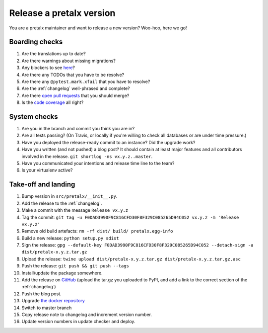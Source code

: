 Release a pretalx version
=========================

You are a pretalx maintainer and want to release a new version? Woo-hoo, here we go!

Boarding checks
---------------

1. Are the translations up to date?
2. Are there warnings about missing migrations?
3. Any blockers to see `here <https://github.com/pretalx/pretalx/issues?q=is%3Aissue+is%3Aopen+label%3Aissue%3Abug>`_?
4. Are there any TODOs that you have to be resolve?
5. Are there any ``@pytest.mark.xfail`` that you have to resolve?
6. Are the :ref:`changelog` well-phrased and complete?
7. Are there `open pull requests <https://github.com/pretalx/pretalx/pulls>`_ that you should merge?
8. Is the `code coverage <https://codecov.io/gh/pretalx/pretalx/commits>`_ all right?

System checks
-------------

1. Are you in the branch and commit you think you are in?
2. Are all tests passing? (On Travis, or locally if you're willing to check all databases or are under time pressure.)
3. Have you deployed the release-ready commit to an instance? Did the upgrade work?
4. Have you written (and not pushed) a blog post? It should contain at least major features and all contributors involved in the release. ``git shortlog -ns vx.y.z..master``.
5. Have you communicated your intentions and release time line to the team?
6. Is your virtualenv active?

Take-off and landing
--------------------

1. Bump version in ``src/pretalx/__init__.py``.
2. Add the release to the :ref:`changelog`.
3. Make a commit with the message ``Release vx.y.z``
4. Tag the commit: ``git tag -u F0DAD3990F9C816CFD30F8F329C085265D94C052 vx.y.z -m 'Release vx.y.z'``
5. Remove old build artefacts: ``rm -rf dist/ build/ pretalx.egg-info``
6. Build a new release: ``python setup.py sdist``
7. Sign the release: ``gpg --default-key F0DAD3990F9C816CFD30F8F329C085265D94C052 --detach-sign -a dist/pretalx-x.y.z.tar.gz``
8. Upload the release: ``twine upload dist/pretalx-x.y.z.tar.gz dist/pretalx-x.y.z.tar.gz.asc``
9. Push the release: ``git push && git push --tags``
10. Install/update the package somewhere.
11. Add the release on `GitHub <https://github.com/pretalx/pretalx/releases>`_ (upload the tar.gz you uploaded to PyPI, and add a link to the correct section of the :ref:`changelog`)
12. Push the blog post.
13. Upgrade `the docker repository <https://github.com/pretalx/pretalx-docker>`_
14. Switch to master branch
15. Copy release note to changelog and increment version number.
16. Update version numbers in update checker and deploy.
